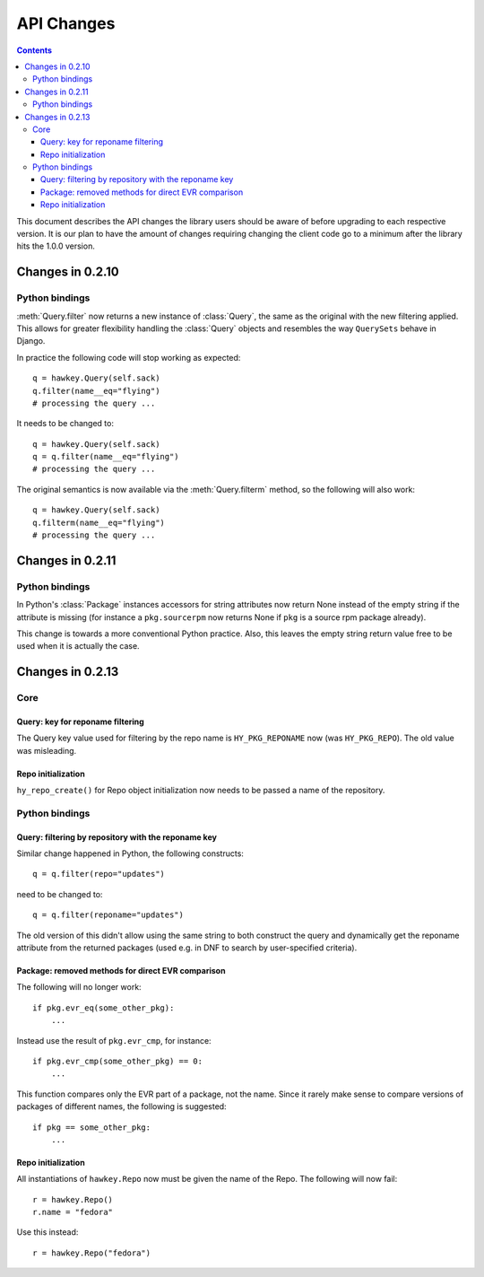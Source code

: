 *************
 API Changes
*************

.. contents::

This document describes the API changes the library users should be aware of
before upgrading to each respective version. It is our plan to have the amount
of changes requiring changing the client code go to a minimum after the library
hits the 1.0.0 version.

Changes in 0.2.10
=================

Python bindings
---------------

:meth:`Query.filter` now returns a new instance of :class:`Query`, the same as
the original with the new filtering applied. This allows for greater flexibility
handling the :class:`Query` objects and resembles the way ``QuerySets`` behave in
Django.

In practice the following code will stop working as expected::

  q = hawkey.Query(self.sack)
  q.filter(name__eq="flying")
  # processing the query ...

It needs to be changed to::

  q = hawkey.Query(self.sack)
  q = q.filter(name__eq="flying")
  # processing the query ...

The original semantics is now available via the :meth:`Query.filterm` method, so
the following will also work::

  q = hawkey.Query(self.sack)
  q.filterm(name__eq="flying")
  # processing the query ...

Changes in 0.2.11
=================

Python bindings
---------------

In Python's :class:`Package` instances accessors for string attributes now
return None instead of the empty string if the attribute is missing (for instance
a ``pkg.sourcerpm`` now returns None if ``pkg`` is a source rpm package
already).

This change is towards a more conventional Python practice. Also, this leaves the
empty string return value free to be used when it is actually the case.

Changes in 0.2.13
=================

Core
----

Query: key for reponame filtering
^^^^^^^^^^^^^^^^^^^^^^^^^^^^^^^^^

The Query key value used for filtering by the repo name is ``HY_PKG_REPONAME``
now (was ``HY_PKG_REPO``). The old value was misleading.

Repo initialization
^^^^^^^^^^^^^^^^^^^

``hy_repo_create()`` for Repo object initialization now needs to be passed a
name of the repository.


Python bindings
---------------

Query: filtering by repository with the reponame key
^^^^^^^^^^^^^^^^^^^^^^^^^^^^^^^^^^^^^^^^^^^^^^^^^^^^

Similar change happened in Python, the following constructs::

  q = q.filter(repo="updates")

need to be changed to::

  q = q.filter(reponame="updates")

The old version of this didn't allow using the same string to both construct the
query and dynamically get the reponame attribute from the returned packages
(used e.g. in DNF to search by user-specified criteria).

Package: removed methods for direct EVR comparison
^^^^^^^^^^^^^^^^^^^^^^^^^^^^^^^^^^^^^^^^^^^^^^^^^^

The following will no longer work::

  if pkg.evr_eq(some_other_pkg):
      ...

Instead use the result of ``pkg.evr_cmp``, for instance::

  if pkg.evr_cmp(some_other_pkg) == 0:
      ...

This function compares only the EVR part of a package, not the name. Since it
rarely make sense to compare versions of packages of different names, the
following is suggested::

  if pkg == some_other_pkg:
      ...

Repo initialization
^^^^^^^^^^^^^^^^^^^

All instantiations of ``hawkey.Repo`` now must be given the name of the Repo. The
following will now fail::

  r = hawkey.Repo()
  r.name = "fedora"

Use this instead::

  r = hawkey.Repo("fedora")
